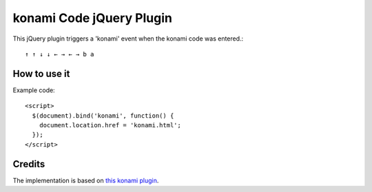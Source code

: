 konami Code jQuery Plugin
=========================

This jQuery plugin triggers a 'konami' event when the konami code was entered.::

  ↑ ↑ ↓ ↓ ← → ← → b a


How to use it
-------------

Example code::

  <script>
    $(document).bind('konami', function() {
      document.location.href = 'konami.html';
    });
  </script>


Credits
-------

The implementation is based on `this konami plugin`_.

.. _`this konami plugin`: https://github.com/fathwad/konami
